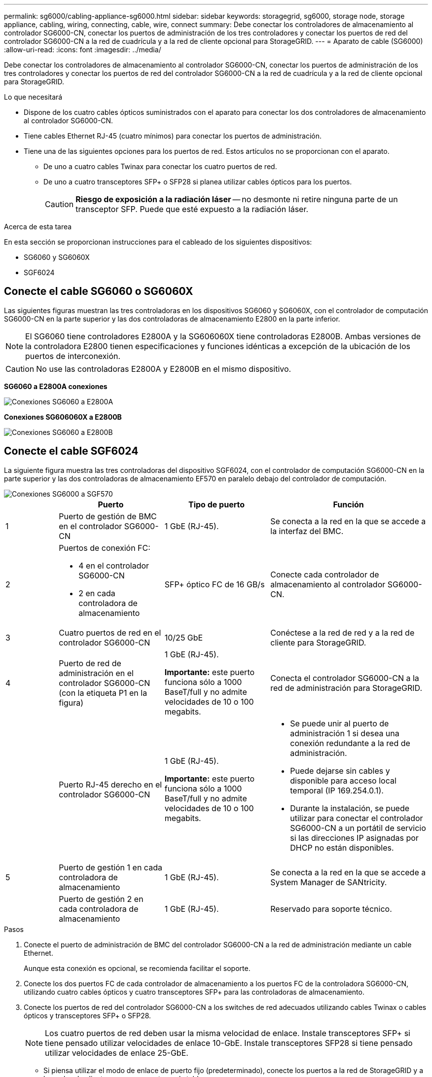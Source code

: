---
permalink: sg6000/cabling-appliance-sg6000.html 
sidebar: sidebar 
keywords: storagegrid, sg6000, storage node, storage appliance, cabling, wiring, connecting, cable, wire, connect 
summary: Debe conectar los controladores de almacenamiento al controlador SG6000-CN, conectar los puertos de administración de los tres controladores y conectar los puertos de red del controlador SG6000-CN a la red de cuadrícula y a la red de cliente opcional para StorageGRID. 
---
= Aparato de cable (SG6000)
:allow-uri-read: 
:icons: font
:imagesdir: ../media/


[role="lead"]
Debe conectar los controladores de almacenamiento al controlador SG6000-CN, conectar los puertos de administración de los tres controladores y conectar los puertos de red del controlador SG6000-CN a la red de cuadrícula y a la red de cliente opcional para StorageGRID.

.Lo que necesitará
* Dispone de los cuatro cables ópticos suministrados con el aparato para conectar los dos controladores de almacenamiento al controlador SG6000-CN.
* Tiene cables Ethernet RJ-45 (cuatro mínimos) para conectar los puertos de administración.
* Tiene una de las siguientes opciones para los puertos de red. Estos artículos no se proporcionan con el aparato.
+
** De uno a cuatro cables Twinax para conectar los cuatro puertos de red.
** De uno a cuatro transceptores SFP+ o SFP28 si planea utilizar cables ópticos para los puertos.
+

CAUTION: *Riesgo de exposición a la radiación láser* -- no desmonte ni retire ninguna parte de un transceptor SFP. Puede que esté expuesto a la radiación láser.





.Acerca de esta tarea
En esta sección se proporcionan instrucciones para el cableado de los siguientes dispositivos:

* SG6060 y SG6060X
* SGF6024




== Conecte el cable SG6060 o SG6060X

Las siguientes figuras muestran las tres controladoras en los dispositivos SG6060 y SG6060X, con el controlador de computación SG6000-CN en la parte superior y las dos controladoras de almacenamiento E2800 en la parte inferior.


NOTE: El SG6060 tiene controladores E2800A y la SG606060X tiene controladoras E2800B. Ambas versiones de la controladora E2800 tienen especificaciones y funciones idénticas a excepción de la ubicación de los puertos de interconexión.


CAUTION: No use las controladoras E2800A y E2800B en el mismo dispositivo.

*SG6060 a E2800A conexiones*

image::../media/sg6000_e2800_connections.png[Conexiones SG6060 a E2800A]

*Conexiones SG606060X a E2800B*

image::../media/sg6000x_e2800B_connections.png[Conexiones SG6060 a E2800B]



== Conecte el cable SGF6024

La siguiente figura muestra las tres controladoras del dispositivo SGF6024, con el controlador de computación SG6000-CN en la parte superior y las dos controladoras de almacenamiento EF570 en paralelo debajo del controlador de computación.

image::../media/sg6000_ef570_connections.png[Conexiones SG6000 a SGF570]

[cols="1a,2a,2a,3a"]
|===
|  | Puerto | Tipo de puerto | Función 


 a| 
1
 a| 
Puerto de gestión de BMC en el controlador SG6000-CN
 a| 
1 GbE (RJ-45).
 a| 
Se conecta a la red en la que se accede a la interfaz del BMC.



 a| 
2
 a| 
Puertos de conexión FC:

* 4 en el controlador SG6000-CN
* 2 en cada controladora de almacenamiento

 a| 
SFP+ óptico FC de 16 GB/s
 a| 
Conecte cada controlador de almacenamiento al controlador SG6000-CN.



 a| 
3
 a| 
Cuatro puertos de red en el controlador SG6000-CN
 a| 
10/25 GbE
 a| 
Conéctese a la red de red y a la red de cliente para StorageGRID.



 a| 
4
 a| 
Puerto de red de administración en el controlador SG6000-CN (con la etiqueta P1 en la figura)
 a| 
1 GbE (RJ-45).

*Importante:* este puerto funciona sólo a 1000 BaseT/full y no admite velocidades de 10 o 100 megabits.
 a| 
Conecta el controlador SG6000-CN a la red de administración para StorageGRID.



 a| 
 a| 
Puerto RJ-45 derecho en el controlador SG6000-CN
 a| 
1 GbE (RJ-45).

*Importante:* este puerto funciona sólo a 1000 BaseT/full y no admite velocidades de 10 o 100 megabits.
 a| 
* Se puede unir al puerto de administración 1 si desea una conexión redundante a la red de administración.
* Puede dejarse sin cables y disponible para acceso local temporal (IP 169.254.0.1).
* Durante la instalación, se puede utilizar para conectar el controlador SG6000-CN a un portátil de servicio si las direcciones IP asignadas por DHCP no están disponibles.




 a| 
5
 a| 
Puerto de gestión 1 en cada controladora de almacenamiento
 a| 
1 GbE (RJ-45).
 a| 
Se conecta a la red en la que se accede a System Manager de SANtricity.



 a| 
 a| 
Puerto de gestión 2 en cada controladora de almacenamiento
 a| 
1 GbE (RJ-45).
 a| 
Reservado para soporte técnico.

|===
.Pasos
. Conecte el puerto de administración de BMC del controlador SG6000-CN a la red de administración mediante un cable Ethernet.
+
Aunque esta conexión es opcional, se recomienda facilitar el soporte.

. Conecte los dos puertos FC de cada controlador de almacenamiento a los puertos FC de la controladora SG6000-CN, utilizando cuatro cables ópticos y cuatro transceptores SFP+ para las controladoras de almacenamiento.
. Conecte los puertos de red del controlador SG6000-CN a los switches de red adecuados utilizando cables Twinax o cables ópticos y transceptores SFP+ o SFP28.
+

NOTE: Los cuatro puertos de red deben usar la misma velocidad de enlace. Instale transceptores SFP+ si tiene pensado utilizar velocidades de enlace 10-GbE. Instale transceptores SFP28 si tiene pensado utilizar velocidades de enlace 25-GbE.

+
** Si piensa utilizar el modo de enlace de puerto fijo (predeterminado), conecte los puertos a la red de StorageGRID y a las redes de cliente, como se muestra en la tabla.
+
|===
| Puerto | Conecta a... 


 a| 
Puerto 1
 a| 
Red de cliente (opcional)



 a| 
Puerto 2
 a| 
Red Grid



 a| 
Puerto 3
 a| 
Red de cliente (opcional)



 a| 
Puerto 4
 a| 
Red Grid

|===
** Si planea utilizar el modo de enlace de puerto agregado, conecte uno o varios puertos de red a uno o varios switches. Debe conectar al menos dos de los cuatro puertos para evitar tener un único punto de error. Si utiliza más de un switch para un único vínculo LACP, los switches deben ser compatibles con MLAG o equivalente.


. Si tiene previsto utilizar la Red de administración para StorageGRID, conecte el puerto Red de administración del controlador SG6000-CN a la Red de administración, mediante un cable Ethernet.
. Si tiene pensado utilizar la red de gestión para SANtricity System Manager, conecte el puerto de gestión 1 (P1 en el E2800A y 0a en el E2800B) en cada controladora de almacenamiento (el puerto RJ-45 a la izquierda) a la red de gestión para SANtricity System Manager, utilizando un cable Ethernet.
+
No utilice el puerto de gestión 2 (P2 en E2800A y 0b en E2800B) en la controladora de almacenamiento (el puerto RJ-45 a la derecha). Este puerto está reservado para el soporte técnico.



.Información relacionada
xref:port-bond-modes-for-sg6000-cn-controller.adoc[Modos de enlace de puertos para el controlador SG6000-CN]

xref:reinstalling-sg6000-cn-controller-into-cabinet-or-rack.adoc[Vuelva a instalar el controlador SG6000-CN en el armario o bastidor]
